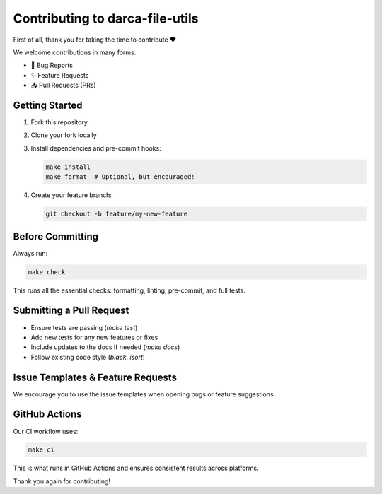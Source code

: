 ===============================
Contributing to darca-file-utils
===============================

First of all, thank you for taking the time to contribute ❤️

We welcome contributions in many forms:

- 🐛 Bug Reports
- ✨ Feature Requests
- 📥 Pull Requests (PRs)

Getting Started
---------------

1. Fork this repository
2. Clone your fork locally
3. Install dependencies and pre-commit hooks:

   .. code-block:: bash

       make install
       make format  # Optional, but encouraged!

4. Create your feature branch:

   .. code-block:: bash

       git checkout -b feature/my-new-feature

Before Committing
-----------------

Always run:

.. code-block:: bash

    make check

This runs all the essential checks: formatting, linting, pre-commit, and full tests.

Submitting a Pull Request
-------------------------

- Ensure tests are passing (`make test`)
- Add new tests for any new features or fixes
- Include updates to the docs if needed (`make docs`)
- Follow existing code style (`black`, `isort`)

Issue Templates & Feature Requests
----------------------------------

We encourage you to use the issue templates when opening bugs or feature suggestions.

GitHub Actions
--------------

Our CI workflow uses:

.. code-block:: bash

    make ci

This is what runs in GitHub Actions and ensures consistent results across platforms.

Thank you again for contributing!
